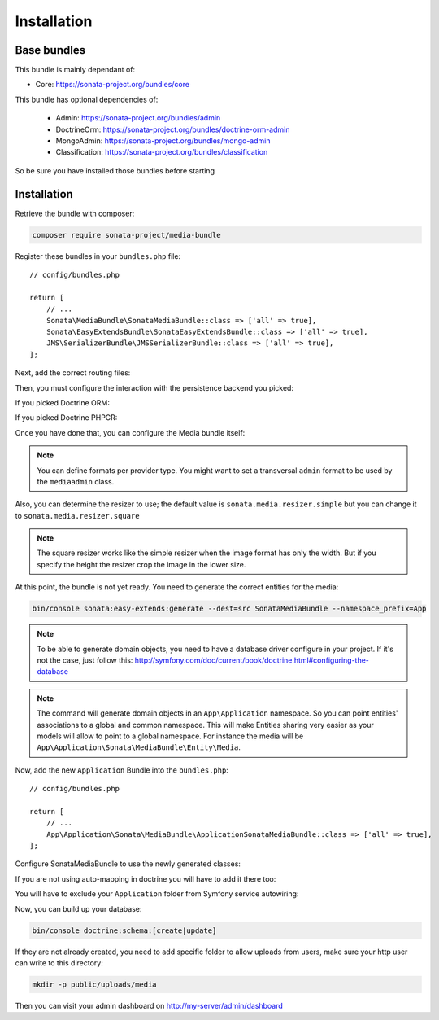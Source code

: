 Installation
============

Base bundles
------------

This bundle is mainly dependant of:

* Core: https://sonata-project.org/bundles/core

This bundle has optional dependencies of:

 * Admin: https://sonata-project.org/bundles/admin
 * DoctrineOrm: https://sonata-project.org/bundles/doctrine-orm-admin
 * MongoAdmin: https://sonata-project.org/bundles/mongo-admin
 * Classification: https://sonata-project.org/bundles/classification

So be sure you have installed those bundles before starting

Installation
------------

Retrieve the bundle with composer:

.. code-block:: bash

    composer require sonata-project/media-bundle

Register these bundles in your ``bundles.php`` file::

    // config/bundles.php

    return [
        // ...
        Sonata\MediaBundle\SonataMediaBundle::class => ['all' => true],
        Sonata\EasyExtendsBundle\SonataEasyExtendsBundle::class => ['all' => true],
        JMS\SerializerBundle\JMSSerializerBundle::class => ['all' => true],
    ];

Next, add the correct routing files:

.. configuration-block::

    .. code-block:: yaml

        # config/routes.yaml

        gallery:
            resource: '@SonataMediaBundle/Resources/config/routing/gallery.xml'
            prefix: /media/gallery

        media:
            resource: '@SonataMediaBundle/Resources/config/routing/media.xml'
            prefix: /media

Then, you must configure the interaction with the persistence backend you picked:

If you picked Doctrine ORM:

.. configuration-block::

    .. code-block:: yaml

        # config/packages/doctrine.yaml

        doctrine:
            orm:
                entity_managers:
                    default:
                        mappings:
                            SonataMediaBundle: ~

If you picked Doctrine PHPCR:

.. configuration-block::

    .. code-block:: yaml

        # config/packages/doctrine_phpcr.yaml

        doctrine_phpcr:
            odm:
                auto_mapping: true
                mappings:
                    SonataMediaBundle:
                        prefix: Sonata\MediaBundle\PHPCR

Once you have done that, you can configure the Media bundle itself:

.. configuration-block::

    .. code-block:: yaml

        # config/packages/sonata_media.yaml

        sonata_media:
            # if you don't use default namespace configuration
            #class:
            #    media: MyVendor\MediaBundle\Entity\Media
            #    gallery: MyVendor\MediaBundle\Entity\Gallery
            #    gallery_has_media: MyVendor\MediaBundle\Entity\GalleryHasMedia
            db_driver: doctrine_orm # or doctrine_mongodb, doctrine_phpcr it is mandatory to choose one here
            default_context: default # you need to set a context
            contexts:
                default:  # the default context is mandatory
                    providers:
                        - sonata.media.provider.dailymotion
                        - sonata.media.provider.youtube
                        - sonata.media.provider.image
                        - sonata.media.provider.file
                        - sonata.media.provider.vimeo

                    formats:
                        small: { width: 100 , quality: 70}
                        big:   { width: 500 , quality: 70}

            cdn:
                server:
                    path: /uploads/media # http://media.sonata-project.org/

            filesystem:
                local:
                    directory:  '%kernel.root_dir%/../public/uploads/media'
                    create:     false

.. note::

    You can define formats per provider type. You might want to set
    a transversal ``admin`` format to be used by the ``mediaadmin`` class.

Also, you can determine the resizer to use; the default value is
``sonata.media.resizer.simple`` but you can change it to ``sonata.media.resizer.square``

.. configuration-block::

    .. code-block:: yaml

        # config/packages/sonata_media.yaml

        sonata_media:
            providers:
                image:
                    resizer: sonata.media.resizer.square

.. note::

    The square resizer works like the simple resizer when the image format has
    only the width. But if you specify the height the resizer crop the image in
    the lower size.

At this point, the bundle is not yet ready. You need to generate the correct
entities for the media:

.. code-block:: bash

    bin/console sonata:easy-extends:generate --dest=src SonataMediaBundle --namespace_prefix=App

.. note::

    To be able to generate domain objects, you need to have a database driver configure in your project.
    If it's not the case, just follow this:
    http://symfony.com/doc/current/book/doctrine.html#configuring-the-database

.. note::

    The command will generate domain objects in an ``App\Application`` namespace.
    So you can point entities' associations to a global and common namespace.
    This will make Entities sharing very easier as your models will allow to
    point to a global namespace. For instance the media will be
    ``App\Application\Sonata\MediaBundle\Entity\Media``.

Now, add the new ``Application`` Bundle into the ``bundles.php``::

    // config/bundles.php

    return [
        // ...
        App\Application\Sonata\MediaBundle\ApplicationSonataMediaBundle::class => ['all' => true],
    ];

Configure SonataMediaBundle to use the newly generated classes:

.. configuration-block::

    .. code-block:: yaml

        # config/packages/sonata_media.yaml

        sonata_media:
            # if you don't use default namespace configuration
            class:
                media: App\Application\Sonata\MediaBundle\Entity\Media
                gallery: App\Application\Sonata\MediaBundle\Entity\Gallery
                gallery_has_media: App\Application\Sonata\MediaBundle\Entity\GalleryHasMedia

If you are not using auto-mapping in doctrine you will have to add it there
too:

.. configuration-block::

    .. code-block:: yaml

        # config/packages/doctrine.yaml

        doctrine:
            orm:
                entity_managers:
                    default:
                        mappings:
                            ApplicationSonataMediaBundle: ~
                            SonataMediaBundle: ~

You will have to exclude your ``Application`` folder from Symfony service
autowiring:

.. configuration-block::

    .. code-block:: yaml

        # config/services.yaml

        services:
            App\:
                resource: '../src/*'
                exclude: '../src/{Entity,Tests,Application}'

Now, you can build up your database:

.. code-block:: bash

    bin/console doctrine:schema:[create|update]

If they are not already created, you need to add specific folder to allow uploads from users,
make sure your http user can write to this directory:

.. code-block:: bash

    mkdir -p public/uploads/media

Then you can visit your admin dashboard on http://my-server/admin/dashboard
